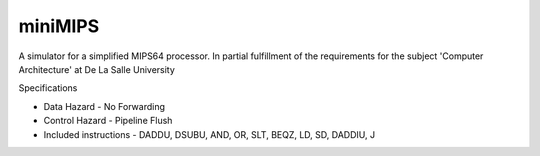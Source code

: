 miniMIPS
--------

A simulator for a simplified MIPS64 processor. In partial fulfillment of the requirements for the subject 'Computer Architecture' at De La Salle University

Specifications

* Data Hazard - No Forwarding
* Control Hazard - Pipeline Flush
* Included instructions - DADDU, DSUBU, AND, OR, SLT, BEQZ, LD, SD, DADDIU, J
